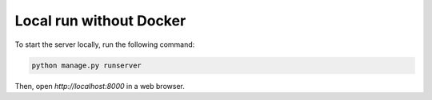 Local run without Docker
========================

To start the server locally, run the following command:

.. code-block:: console

   python manage.py runserver

Then, open `http://localhost:8000` in a web browser.